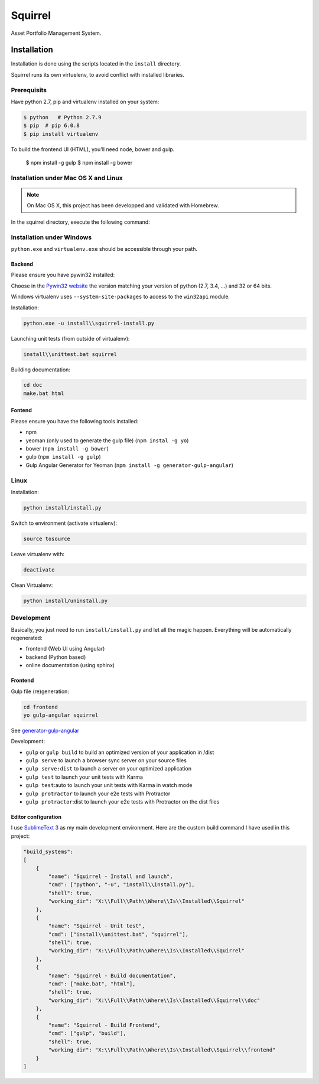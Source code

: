 ========
Squirrel
========

.. image:: https://magnum.travis-ci.com/Stibbons/Squirrel.svg?token=4F6MxyKksGFxCkocCprx&branch=master
    :target: https://magnum.travis-ci.com/Stibbons/Squirrel
    :align: right

Asset Portfolio Management System.


Installation
============

Installation is done using the scripts located in the ``install`` directory.

Squirrel runs its own virtuelenv, to avoid conflict with installed libraries.

Prerequisits
************

Have python 2.7, pip and virtualenv installed on your system:

.. code-block:: bash

    $ python   # Python 2.7.9
    $ pip  # pip 6.0.8
    $ pip install virtualenv

To build the frontend UI (HTML), you'll need node, bower and gulp.

    $ npm install -g gulp
    $ npm install -g bower

Installation under Mac OS X and Linux
*************************************

.. note::

    On Mac OS X, this project has been developped and validated with Homebrew.

In the squirrel directory, execute the following command:

.. code-block:: bash
    python install/install.py


Installation under Windows
**************************

``python.exe`` and ``virtualenv.exe`` should be accessible through your path.

Backend
-------

Please ensure you have pywin32 installed:

Choose in the `Pywin32 website`_ the version matching your version of python (2.7, 3.4, ...) and 32
or 64 bits.

.. _Pywin32 website: http://sourceforge.net/projects/pywin32/files/pywin32/Build%20219/

Windows virtualenv uses ``--system-site-packages`` to access to the ``win32api`` module.

Installation:

.. code-block:: bash

    python.exe -u install\\squirrel-install.py


Launching unit tests (from outside of virtualenv):

.. code-block:: bash

    install\\unittest.bat squirrel


Building documentation:

.. code-block:: bash

    cd doc
    make.bat html

Fontend
-------

Please ensure you have the following tools installed:

- npm
- yeoman (only used to generate the gulp file)  (``npm instal -g yo``)
- bower (``npm install -g bower``)
- gulp (``npm install -g gulp``)
- Gulp Angular Generator for Yeoman (``npm install -g generator-gulp-angular``)

Linux
*****

Installation:

.. code-block:: bash

    python install/install.py

Switch to environment (activate virtualenv):

.. code-block:: bash

    source tosource

Leave virtualenv with:

.. code-block:: bash

    deactivate

Clean Virtualenv:

.. code-block:: bash

    python install/uninstall.py

Development
***********

Basically, you just need to run ``install/install.py`` and let all the magic happen. Everything
will be automatically regenerated:

- frontend (Web UI using Angular)
- backend (Python based)
- online documentation (using sphinx)

Frontend
--------

Gulp file (re)generation:

.. code-block:: bash

    cd frontend
    yo gulp-angular squirrel

See `generator-gulp-angular`_

.. _generator-gulp-angular: https://github.com/Swiip/generator-gulp-angular

Development:

- ``gulp`` or ``gulp build`` to build an optimized version of your application in /dist
- ``gulp serve`` to launch a browser sync server on your source files
- ``gulp serve:dist`` to launch a server on your optimized application
- ``gulp test`` to launch your unit tests with Karma
- ``gulp test``:auto to launch your unit tests with Karma in watch mode
- ``gulp protractor`` to launch your e2e tests with Protractor
- ``gulp protractor``:dist to launch your e2e tests with Protractor on the dist files

Editor configuration
--------------------

I use `SublimeText 3`_  as my main development environment. Here are the custom build command I
have used in this project:

.. code-block:: javascript

    "build_systems":
    [
        {
            "name": "Squirrel - Install and launch",
            "cmd": ["python", "-u", "install\\install.py"],
            "shell": true,
            "working_dir": "X:\\Full\\Path\\Where\\Is\\Installed\\Squirrel"
        },
        {
            "name": "Squirrel - Unit test",
            "cmd": ["install\\unittest.bat", "squirrel"],
            "shell": true,
            "working_dir": "X:\\Full\\Path\\Where\\Is\\Installed\\Squirrel"
        },
        {
            "name": "Squirrel - Build documentation",
            "cmd": ["make.bat", "html"],
            "shell": true,
            "working_dir": "X:\\Full\\Path\\Where\\Is\\Installed\\Squirrel\\doc"
        },
        {
            "name": "Squirrel - Build Frontend",
            "cmd": ["gulp", "build"],
            "shell": true,
            "working_dir": "X:\\Full\\Path\\Where\\Is\\Installed\\Squirrel\\frontend"
        }
    ]


.. _SublimeText 3: http://www.sublimetext.com/3

